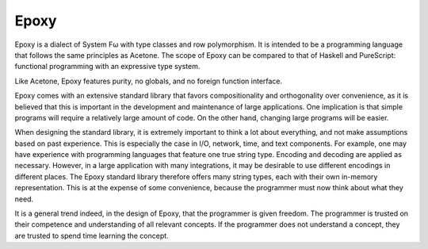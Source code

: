 Epoxy
=====

Epoxy is a dialect of System Fω
with type classes
and row polymorphism.
It is intended to be a programming language
that follows the same principles as Acetone.
The scope of Epoxy can be compared to
that of Haskell and PureScript:
functional programming
with an expressive type system.

Like Acetone, Epoxy features
purity, no globals, and no foreign function interface.

Epoxy comes with an extensive standard library
that favors compositionality and orthogonality over convenience,
as it is believed that this is important
in the development and maintenance of large applications.
One implication is that simple programs will
require a relatively large amount of code.
On the other hand, changing large programs
will be easier.

When designing the standard library,
it is extremely important to think a lot about everything,
and not make assumptions based on past experience.
This is especially the case in I/O, network, time, and text components.
For example, one may have experience
with programming languages that feature one true string type.
Encoding and decoding are applied as necessary.
However, in a large application with many integrations,
it may be desirable to use different encodings in different places.
The Epoxy standard library therefore offers many string types,
each with their own in-memory representation.
This is at the expense of some convenience,
because the programmer must now think about what they need.

It is a general trend indeed, in the design of Epoxy,
that the programmer is given freedom.
The programmer is trusted
on their competence and understanding
of all relevant concepts.
If the programmer does not understand a concept,
they are trusted to spend time learning the concept.
